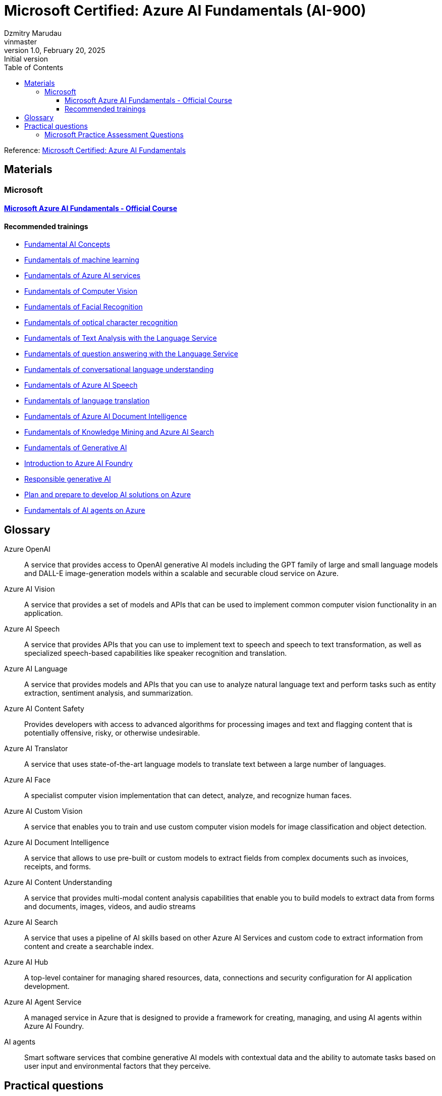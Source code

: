 = Microsoft Certified: Azure AI Fundamentals (AI-900)
Dzmitry Marudau <vinmaster>
1.0, February 20, 2025: Initial version
:toc:
:toclevels: 4
:icons: font
:url-quickref: https://docs.asciidoctor.org/asciidoc/latest/syntax-quick-reference/

Reference: https://learn.microsoft.com/en-us/credentials/certifications/azure-ai-fundamentals/?practice-assessment-type=certification[Microsoft Certified: Azure AI Fundamentals]

== Materials

=== Microsoft

==== https://learn.microsoft.com/en-us/training/courses/ai-900t00[Microsoft Azure AI Fundamentals - Official Course]

==== Recommended trainings

* https://learn.microsoft.com/en-us/training/modules/get-started-ai-fundamentals/[Fundamental AI Concepts]

* https://learn.microsoft.com/en-us/training/modules/fundamentals-machine-learning/[Fundamentals of machine learning]

* https://learn.microsoft.com/en-us/training/modules/fundamentals-azure-ai-services/[Fundamentals of Azure AI services]

* https://learn.microsoft.com/en-us/training/modules/analyze-images-computer-vision/[Fundamentals of Computer Vision]

* https://learn.microsoft.com/en-us/training/modules/detect-analyze-faces/[Fundamentals of Facial Recognition]

* https://learn.microsoft.com/en-us/training/modules/read-text-computer-vision/[Fundamentals of optical character recognition]

* https://learn.microsoft.com/en-us/training/modules/analyze-text-with-text-analytics-service/[Fundamentals of Text Analysis with the Language Service]

* https://learn.microsoft.com/en-us/training/modules/build-faq-chatbot-qna-maker-azure-bot-service/[Fundamentals of question answering with the Language Service]

* https://learn.microsoft.com/en-us/training/modules/create-language-model-with-language-understanding/[Fundamentals of conversational language understanding]

* https://learn.microsoft.com/en-us/training/modules/recognize-synthesize-speech/[Fundamentals of Azure AI Speech]

* https://learn.microsoft.com/en-us/training/modules/translate-text-with-translation-service/[Fundamentals of language translation]

* https://learn.microsoft.com/en-us/training/modules/analyze-receipts-form-recognizer/[Fundamentals of Azure AI Document Intelligence]

* https://learn.microsoft.com/en-us/training/modules/intro-to-azure-search/[Fundamentals of Knowledge Mining and Azure AI Search]

* https://learn.microsoft.com/en-us/training/modules/fundamentals-generative-ai/[Fundamentals of Generative AI]

* https://learn.microsoft.com/en-us/training/modules/introduction-to-azure-ai-studio/[Introduction to Azure AI Foundry]

* https://learn.microsoft.com/en-us/training/modules/responsible-ai-studio/[Responsible generative AI]

* https://learn.microsoft.com/en-us/training/modules/prepare-azure-ai-development/[Plan and prepare to develop AI solutions on Azure]

* https://learn.microsoft.com/en-us/training/modules/ai-agent-fundamentals/[Fundamentals of AI agents on Azure]

== Glossary

Azure OpenAI:: A service that provides access to OpenAI generative AI models including the GPT family of large and small language models and DALL-E image-generation models within a scalable and securable cloud service on Azure.
Azure AI Vision:: A service that provides a set of models and APIs that can be used to implement common computer vision functionality in an application.
Azure AI Speech:: A service that provides APIs that you can use to implement text to speech and speech to text transformation, as well as specialized speech-based capabilities like speaker recognition and translation.
Azure AI Language:: A service that provides models and APIs that you can use to analyze natural language text and perform tasks such as entity extraction, sentiment analysis, and summarization.
Azure AI Content Safety:: Provides developers with access to advanced algorithms for processing images and text and flagging content that is potentially offensive, risky, or otherwise undesirable.
Azure AI Translator:: A service that uses state-of-the-art language models to translate text between a large number of languages.
Azure AI Face:: A specialist computer vision implementation that can detect, analyze, and recognize human faces.
Azure AI Custom Vision:: A service that enables you to train and use custom computer vision models for image classification and object detection.
Azure AI Document Intelligence:: A service that allows to use pre-built or custom models to extract fields from complex documents such as invoices, receipts, and forms.
Azure AI Content Understanding:: A service that provides multi-modal content analysis capabilities that enable you to build models to extract data from forms and documents, images, videos, and audio streams
Azure AI Search:: A service that uses a pipeline of AI skills based on other Azure AI Services and custom code to extract information from content and create a searchable index.
Azure AI Hub:: A top-level container for managing shared resources, data, connections and security configuration for AI application development.
Azure AI Agent Service:: A managed service in Azure that is designed to provide a framework for creating, managing, and using AI agents within Azure AI Foundry.
AI agents:: Smart software services that combine generative AI models with contextual data and the ability to automate tasks based on user input and environmental factors that they perceive.

== Practical questions

=== Microsoft Practice Assessment Questions

.*Which type of machine learning algorithm groups observations is based on the similarities of features?* +
Select only one answer.

.. classification
.. clustering
.. regression
.. supervised

.Answer
[example%collapsible]
**clustering** +
`Clustering` algorithms group data points that have similar characteristics. `Regression` algorithms are used to predict numeric values. `Classification` algorithms are used to predict a predefined category to which an input value belongs. `Supervised` learning is a category of learning algorithms that includes regression and classification, but not clustering.

'''

.*Which type of machine learning algorithm finds the optimal way to split a dataset into groups without relying on training and validating label predictions?* +
Select only one answer.

.. classification
.. clustering
.. regression
.. supervised

.Answer
[example%collapsible]
**clustering** +
`Clustering` algorithms group data points that have similar characteristics. `Regression` algorithms are used to predict numeric values. `Classification` algorithms are used to predict a predefined category to which an input value belongs. `Supervised` learning is a category of learning algorithms that includes regression and classification, but not clustering.

'''

.*A retailer wants to group together online shoppers that have similar attributes to enable its marketing team to create targeted marketing campaigns for new product launches.* +
Which type of machine learning is this?
Select only one answer.

.. classification
.. clustering
.. multiclass classification
.. regression

.Answer
[example%collapsible]
**clustering** +
Clustering is a machine learning type that analyzes unlabeled data to find similarities present in the data.
It then groups (clusters) similar data together.
In this example, the company can group online customers based on attributes that include demographic data and shopping behaviors.
The company can then recommend new products to those groups of customers who are most likely to be interested in them. +
Classification and multiclass classification are used to predict categories of data.
Regression is a machine learning scenario that is used to predict numeric values.

'''
.*Predicting rainfall for a specific geographical location is an example of which type of machine learning?*
.. classification
.. clustering
.. featurization
.. regression

.Answer
[example%collapsible]
Predicting rainfall is an example of regression machine learning, as it will predict a numeric value for future rainfall by using historical time-series rainfall data based on factors, such as seasons.
Clustering is a machine learning type that analyzes unlabeled data to find similarities in the data.
Featurization is not a machine learning type, but a collection of techniques, such as feature engineering, data-scaling, and normalization.
Classification is used to predict categories of data.

'''

.*Which feature makes regression an example of supervised machine learning?* +
Select only one answer.

.. use of historical data with known label values to train a model
.. use of historical data with unknown label values to train a model
.. use of randomly generated data with known label values to train a model
.. use of randomly generated data with unknown label values to train a model

.Answer
[example%collapsible]
**use of historical data with known label values to train a model** +
Regression is an example of supervised machine learning due to the use of historical data with known label values to train a model.
Regression does not rely on randomly generated data for training.

.*In a regression machine learning algorithm, what are the characteristics of features and labels in a validation dataset?* +
Select only one answer.

.. known feature and label values
.. known feature values and unknown label values
.. unknown feature and label values
.. unknown feature values and known label values

.Answer
[example%collapsible]
In a regression machine learning algorithm, a validation set contains `known feature and label values`.

.*In a regression machine learning algorithm, how are features and labels handled in a validation dataset?* +
Select only one answer.

.. Features are compared to the feature values in a training dataset.
.. Features are used to generate predictions for the label, which is compared to the actual label values.
.. Labels are compared to the label values in a training dataset.
.. The label is used to generate predictions for features, which are compared to the actual feature values.

.Answer
[example%collapsible]
In a regression machine learning algorithm, features are used to generate predictions for the label, which is compared to the actual label value.
There is no direct comparison of features or labels between the validation and training datasets.

.*A company is using machine learning to predict various aspects of its e-scooter hire service dependent on weather. This includes predicting the number of hires, the average distance traveled, and the impact on e-scooter battery levels. For the machine learning model, which two attributes are the features? Each correct answer presents a complete solution.* +
Select all answers that apply.

.. distance traveled
.. e-scooter battery levels
.. e-scooter hires
.. weather temperature
.. weekday or weekend

.Answer
[example%collapsible]
Weather temperature and weekday or weekend are features that provide a weather temperature for a given day and a value based on whether the day is on a weekend or weekday.
These are input variables for the model to help predict the labels for e-scooter battery levels, number of hires, and distance traveled. +
E-scooter battery levels, number of hires, and distance traveled are numeric labels you are attempting to predict through the machine learning model.

.*What should you do after preparing a dataset and before training the machine learning model? +
Select only one answer.*

.. clean missing data
.. normalize the data
.. split data into training and validation datasets
.. summarize the data

.Answer
[example%collapsible]
`Splitting data into training and validation datasets` leaves you with two datasets, the first and largest of which is the training dataset you use to train the model.
The second, smaller dataset is the held back data and is called the validation dataset, as it is used to evaluate the trained model.
If normalizing or summarizing the data is required, it will be carried out as part of data transformation. +
Cleaning missing data is part of preparing the data and the data transformation processes.

.*You need to create an automated machine learning (automated ML) model. Which resource should you create first in Azure Machine Learning studio?* +
Select only one answer.

.. a dataset
.. a workspace
.. an Azure container instance
.. an Azure Kubernetes Service (AKS) cluster

.Answer
[example%collapsible]
A `dataset` is required to create an automated machine learning (automated ML) run.
A workspace must be created before you can access Machine Learning studio.
An Azure container instance and an AKS cluster can be created as a deployment target, after training of a model is complete.

.*You need to use Azure Machine Learning to train a regression model. What should you create in Machine Learning studio?* +
Select only one answer.

.. a job
.. a workspace
.. an Azure container instance
.. an Azure Kubernetes Service (AKS) cluster

.Answer
[example%collapsible]
A `job` must be created in Machine Learning studio to use Machine Learning to train a regression model. +
A workspace must be created before you can access Machine Learning studio. +
An Azure container instance and an AKS cluster can be created as a deployment target, after training of a model is complete.

.*You need to use the Azure Machine Learning designer to train a machine learning model. What should you do first in the Machine Learning designer?* +
Select only one answer.

.. Add a dataset.
.. Add training modules.
.. Create a pipeline.
.. Deploy a service.

.Answer
[example%collapsible]
**Create a pipeline.** +
Before you can start training a machine learning model, you must first `create a pipeline` in the Machine Learning designer.
This is followed by adding a dataset, adding training modules, and eventually deploying a service.

.*Which three supervised machine learning models can you train by using automated machine learning (automated ML) in the Azure Machine Learning studio? Each correct answer presents a complete solution.* +
Select all answers that apply.

.. Classification
.. Clustering
.. inference pipeline
.. regression
.. time-series forecasting

.Answer
[example%collapsible]
`Time-series forecasting, regression, and classification` are supervised machine learning models.
Automated ML learning can predict categories or classes by using a classification algorithm, as well as numeric values as part of the regression algorithm, and at a future point in time by using time-series data.
Inference pipeline is not a machine learning model.
Clustering is unsupervised machine learning and automated ML only works with supervised learning algorithms.

'''

.*Which three data transformation modules are in the Azure Machine Learning designer? Each correct answer presents a complete solution.* +
Select all answers that apply.

.. Clean Missing Data
.. Model Evaluate Model
.. Normalize Data
.. Select Columns in Dataset
.. Train Clustering

.Answer
[example%collapsible]
**Clean Missing Data, Normalize Data, Select Columns in Dataset**
Normalize Data is a data transformation module that is used to change the values of numeric columns in a dataset to a common scale, without distorting differences in the range of values.
The Clean Missing Data module is part of preparing the data and data transformation process.
Select Columns in Dataset is a data transformation component that is used to choose a subset of columns of interest from a dataset.
The train clustering model is not a part of data transformation.
The evaluate model is a component used to measure the accuracy of training models.

'''

.*Which part of speech synthesis in natural language processing (NLP) involves breaking text into individual words such that each word can be assigned phonetic sounds?* +
Select only one answer.

.. lemmatization
.. key phrase extraction
.. tokenization
.. transcribing
+
.Answer
[example%collapsible]
`Tokenization` is part of speech synthesis that involves breaking text into individual words such that each word can be assigned phonetic sounds. +
Transcribing is part of speech recognition, which involves converting speech into a text representation. +
Key phrase extraction is part of language processing, not speech synthesis. +
Lemmatization, also known as stemming, is part of language processing, not speech synthesis.

'''

.*Which natural language processing (NLP) technique normalizes words before counting them?* +
Select only one answer.

.. frequency analysis
.. N-grams
.. stemming
.. vectorization
+
.Answer
[example%collapsible]
`Stemming` normalizes words before counting them. +
Frequency analysis counts how often a word appears in a text. +
N-grams extend frequency analysis to include multi-term phrases. +
Vectorization captures semantic relationships between words by assigning them to locations in n-dimensional space.

'''

.*Which Azure AI Service for Language feature can be used to analyze online user reviews to identify whether users view a product positively or negatively?* +
Select only one answer.

.. key phrase extraction
.. language detection
.. named entity recognition
.. sentiment analysis

.Answer
[example%collapsible]
`Sentiment analysis` provides sentiment labels, such as negative, neutral, and positive, based on a confidence score from text analysis.
This makes it suitable for understanding user sentiment for product reviews. +
The named entity recognition, key phrase extraction, and language detection features cannot perform sentiment analysis for product reviews.

'''

.*Which Azure AI Service for Language feature allows you to analyze written articles to extract information and concepts, such as people and locations, for classification purposes?* +
Select only one answer.

.. Azure AI Content Moderator
.. key phrase extraction
.. named entity recognition
.. Personally Identifiable Information (PII) detection

.Answer
[example%collapsible]
`Named entity recognition` can identify and categorize entities in unstructured text, such as people, places, organizations, and quantities, and is suitable to support the development of an article recommendation system. +
Key phrase extraction, Content Moderator, and the PII feature are not suited to entity recognition tasks to build a recommender system.

'''

.*Which two features of Azure AI Services allow you to identify issues from support question data, as well as identify any people and products that are mentioned? Each correct answer presents part of the solution.* +
Select all answers that apply.

.. Azure AI Bot Service
.. Conversational Language Understanding
.. key phrase extraction
.. named entity recognition
.. Azure AI Speech service

.Answer
[example%collapsible]
`Key phrase extraction` is used to extract key phrases to identify the main concepts in a text.
It enables a company to identify the main talking points from the support question data and allows them to identify common issues. +
`Named entity recognition` can identify and categorize entities in unstructured text, such as people, places, organizations, and quantities.
The Azure AI Speech service, Conversational Language Understanding, and Azure AI Bot Service are not designed for identifying key phrases or entities.

'''

.*Which Azure AI Service for Language feature allows you to analyze written articles to extract information and concepts, such as people and locations, for classification purposes?* +
Select only one answer.

.. Azure AI Content Moderator
.. key phrase extraction
.. named entity recognition
.. Personally Identifiable Information (PII) detection

.Answer
[example%collapsible]
`Named entity recognition` can identify and categorize entities in unstructured text, such as people, places, organizations, and quantities, and is suitable to support the development of an article recommendation system.
Key phrase extraction, Content Moderator, and the PII feature are not suited to entity recognition tasks to build a recommender system.

'''

.*Which feature of the Azure AI Language service includes functionality that returns links to external websites to disambiguate terms identified in a text?* +
Select only one answer.

.. entity recognition
.. key phrase extraction
.. language detection
.. sentiment analysis

.Answer
[example%collapsible]
`Entity recognition` includes the entity linking functionality that returns links to external websites to disambiguate terms (entities) identified in a text. +
Key phrase extraction evaluates the text of a document and identifies its main talking points. +
Azure AI Language detection identifies the language in which text is written. +
Sentiment analysis evaluates text and returns sentiment scores and labels for each sentence.

'''

.*When using the Azure AI Service for Language, what should you use to provide further information online about entities extracted from a text?* +
Select only one answer.

.. entity linking
.. key phrase extraction
.. named entity recognition
.. text translation

.Answer
[example%collapsible]
`Entity Linking` identifies and disambiguates the identity of entities found in a text. +
Key phrase extraction is not used to extract entities and is used instead to extract key phrases to identify the main concepts in a text. +
Named entity recognition cannot provide a link for each entity to view further information. +
Text translation is part of the Azure AI Translator service.

'''

.*Which two specialized domain models are supported by Azure AI Vision when categorizing an image? Each correct answer presents a complete solution.* +
Select all answers that apply.

.. celebrities
.. image types
.. landmarks
.. people_
.. people_group

.Answer
[example%collapsible]
When categorizing an image, the Azure AI Vision service supports two specialized domain models: `celebrities` and `landmarks`.
Image types is an additional capability of the computer vision service, allowing it to detect the type of image, such as a clip art image or a line drawing.
Both people_ and people_group are supported categories when performing image classification.

'''

.*Which computer vision service provides bounding coordinates as part of its output?* +
Select only one answer.

.. image analysis
.. image classification
.. object detection
.. semantic segmentation

.Answer
[example%collapsible]
`Object detection` provides the ability to generate bounding boxes that identify the locations of different types of objects in an image, including the bounding box coordinates, designating the location of the object in the image.
Semantic segmentation provides the ability to classify individual pixels in an image.
Image classification classifies images based on their contents.
Image analysis extracts information from the image to label it with tags or captions.

'''

.*Which three parts of the machine learning process does the Azure AI Vision eliminate the need for? Each correct answer presents part of the solution.* +
Select all answers that apply.

.. Azure resource provisioning
.. choosing a model
.. evaluating a model
.. inferencing
.. training a model

.Answer
[example%collapsible]
The computer vision service eliminates the need for `choosing, training, and evaluating` a model by providing pre-trained models.
To use computer vision, you must create an Azure resource.
The use of computer vision involves inferencing.

'''

.*Which two Azure AI Document Intelligence models include identifying common data fields as part of its data extraction capabilities? Each correct answer presents a complete solution.* +
Select all answers that apply.

.. business card model
.. general document model
.. invoice model
.. layout model
.. read model

.Answer
[example%collapsible]
The `business card model` analyzes and extracts key information from business card images and includes common data field extractions, such as name and email. +
The `invoice model` extracts key information from sales invoices and includes common data fields used in invoices for extraction.
The read model, layout model, and general document model do not identify and extract common data fields.

'''

.*When using the Face Detect API of the Azure AI Face service, which feature helps identify whether a human face has glasses or headwear?* +
Select only one answer.

.. face attributes
.. face ID
.. face landmarks
.. face rectangle

.Answer
[example%collapsible]
`Face attributes` are a set of features that can be detected by the Face Detect API.
Attributes such as accessories (glasses, mask, headwear etc.) can be detected. +
Face rectangle, face ID, and face landmarks do not allow you to determine whether a person is wearing glasses or headwear.

'''

.*When using the Azure AI Face service, what should you use to perform one-to-many or one-to-one face matching? Each correct answer presents a complete solution.* +
Select all answers that apply.

.. Custom Vision
.. face attributes
.. face identification
.. face verification
.. find similar faces

.Answer
[example%collapsible]
`Face identification` in the Azure AI Face service can address one-to-many matching of one face in an image to a set of faces in a secure repository. +
`Face verification` has the capability for one-to-one matching of a face in an image to a single face from a secure repository or a photo to verify whether they are the same individual. +
Face attributes, the find similar faces operation, and Azure AI Custom Vision do not verify the identity of a face.

'''

.*Which service can you use to train an image classification model?* +
Select only one answer.

.. Azure AI Vision
.. Azure AI Custom Vision
.. Azure AI Face
.. Azure AI Language

.Answer
[example%collapsible]
`Azure AI Custom Vision` is an image recognition service that allows you to build and deploy your own image models.
The Azure AI vision service, Azure AI Face service, and Azure AI Language service do not provide the capability to train your own image model.

'''

.*Select the answer that correctly completes the sentence. [Answer choice] can return responses, such as natural language, images, or code, based on natural language input.* +
Select only one answer.

.. Computer vision
.. Deep learning
.. Generative AI
.. Machine learning
.. Reinforcement learning

.Answer
[example%collapsible]
`Generative AI models` offer the capability of generating images based on a prompt by using DALL-E models, such as generating images from natural language.
The other AI capabilities are used in different contexts to achieve other goals.

'''

.*Select the answer that correctly completes the sentence. [Answer choice] can used to identify constraints and styles for the responses of a generative AI model.* +
Select only one answer.

.. Data grounding
.. Embeddings
.. System messages
.. Tokenization

.Answer
[example%collapsible]
`System messages` should be used to set the context for the model by describing expectations.
Based on system messages, the model knows how to respond to prompts.
The other techniques are also used in generative AI models, but for other use cases.

'''

.*Which two capabilities are examples of a GPT model? Each correct answer presents a complete solution.* +
Select all answers that apply.

.. Create natural language.
.. Detect specific dialects of a language.
.. Generate closed captions in real-time from a video.
.. Synthesize speech.
.. Understand natural language.

.Answer
[example%collapsible]
Azure OpenAI natural language models can take in natural language and generate responses.
GPT models are excellent at both `understanding and creating natural language`.

'''

.*Select the answer that correctly completes the sentence. [Answer choice] can search, classify, and compare sources of text for similarity.* +
Select only one answer.

.. Data grounding
.. Embeddings
.. Machine learning
.. System messages

.Answer
[example%collapsible]
`Embeddings` is an Azure OpenAI model that converts text into numerical vectors for analysis.
Embeddings can be used to search, classify, and compare sources of text for similarity.

'''

.*Which type of artificial intelligence (AI) workload has the primary purpose of making large amounts of data searchable?* +
Select only one answer.

.. image analysis
.. knowledge mining
.. object detection
.. semantic segmentation

.Answer
[example%collapsible]
`Knowledge mining` is an artificial intelligence (AI) workload that has the purpose of making large amounts of data searchable.
While other workloads leverage indexing for faster access to large amounts of data, this is not their primary purpose.

'''

.*Which type of artificial intelligence (AI) workload provides the ability to classify individual pixels in an image depending on the object that they represent?* +
Select only one answer.

.. image analysis
.. image classification
.. object detection
.. semantic segmentation

.Answer
[example%collapsible]
`Semantic segmentation` provides the ability to classify individual pixels in an image depending on the object that they represent.
The other answer choices also process images, but their outcomes are different.

'''

.*Which two artificial intelligence (AI) workload features are part of the Azure AI Vision service? Each correct answer presents a complete solution.* +
Select all answers that apply.

.. entity recognition
.. key phrase extraction
.. optical character recognition (OCR)
.. sentiment analysis
.. spatial analysis

.Answer
[example%collapsible]
`OCR and Spatial Analysis` are part of the Azure AI Vision service. +
Sentiment analysis, entity recognition, and key phrase extraction are not part of the computer vision service.

'''

.*Which natural language processing (NLP) workload is used to generate closed caption text for live presentations?* +
Select only one answer.

.. Azure AI Speech
.. conversational language understanding (CLU)
.. question answering models
.. text analysis

.Answer
[example%collapsible]
`Azure AI Speech` provides speech-to-text and text-to-speech capabilities through speech recognition and synthesis.
You can use prebuilt and custom Speech service models for a variety of tasks, from transcribing audio to text with high accuracy, to identifying speakers in conversations, creating custom voices, and more.

'''

.*Which principle of responsible artificial intelligence (AI) defines the framework of governance and organization principles that meet ethical and legal standards of AI solutions?* +
Select only one answer.

.. accountability
.. fairness
.. inclusiveness
.. transparency

.Answer
[example%collapsible]
`Accountability` defines the framework of governance and organizational principles, which are meant to ensure that AI solutions meet ethical and legal standards that are clearly defined. +
The other answer choices do not define the framework of governance and organization principles, but provide guidance regarding the ethical and legal aspects of the corresponding standards.

'''

.*Which principle of responsible artificial intelligence (AI) plays the primary role when implementing an AI solution that meets qualifications for business loan approvals?* +
Select only one answer.

.. accountability
.. fairness
.. inclusiveness
.. safety

.Answer
[example%collapsible]
`Fairness` is meant to ensure that AI models do not unintentionally incorporate a bias based on criteria such as gender or ethnicity. +
Transparency does not apply in this case since banks commonly use their proprietary models when processing loan approvals. +
Inclusiveness is also out of scope since not everyone is qualified for a loan. +
Safety is not a primary consideration since there is no direct threat to human life or health in this case.

'''

.*Which two principles of responsible artificial intelligence (AI) are most important when designing an AI system to manage healthcare data? Each correct answer presents part of the solution.* +
Select all answers that apply.

.. accountability
.. fairness
.. inclusiveness
.. privacy and security

.Answer
[example%collapsible]
The accountability principle states that AI systems are designed to meet any ethical and legal standards that are applicable.
The system must be designed to ensure that privacy of the healthcare data is of the highest importance, including anonymizing data where applicable.
The fairness principle is applied to AI systems to ensure that users of the systems are treated fairly.
The inclusiveness principle states that AI systems must empower people in a positive and engaging way.

'''
.*You want to create a model to predict sales of ice cream based on historic data that includes daily ice cream sales totals and weather measurements. Which Azure service should you use?*
.. Azure Machine Learning
.. Azure AI Bot Service
.. Azure AI Language

.Answer
[example%collapsible]
Azure Machine Learning

'''
.*You work for a wildlife sanctuary and are considering using AI to identify bird species from images. Which AI service should you use to prototype your idea?*
.. Azure AI Vision
.. Azure AI Search
.. Azure OpenAI

.Answer
[example%collapsible]
Azure AI Vision

'''
.*A predictive app provides audio output for visually impaired users. Which principle of Responsible AI is reflected here?*
.. Transparency
.. Inclusiveness
.. Fairness

.Answer
[example%collapsible]
Inclusiveness

'''
.*You want to create a model to predict the cost of heating an office building based on its size in square feet and the number of employees working there. What kind of machine learning problem is this?*
.. Regression
.. Classification
.. Clustering

.Answer
[example%collapsible]
Regression

'''
.*You need to evaluate a classification model. Which metric can you use?*
.. Mean squared error (MSE)
.. Precision
.. Silhouette

.Answer
[example%collapsible]
Precision

'''
.*In deep learning, what is the purpose of a loss function?*
.. To remove data for which no known label values are provided
.. To evaluate the aggregate difference between predicted and actual label values
.. To calculate the cost of training a neural network rather than a statistical model.

.Answer
[example%collapsible]
To evaluate the aggregate difference between predicted and actual label values

'''
.*What does automated machine learning in Azure Machine Learning enable you to do?*
.. Automatically deploy new versions of a model as they're trained
.. Automatically provision Azure Machine Learning workspaces for new data scientists in an organisation
.. Automatically run multiple training jobs using different algorithms and parameters to find the best model

.Answer
[example%collapsible]
Automatically run multiple training jobs using different algorithms and parameters to find the best model

'''
.*What is an Azure AI services resource?*
.. A bundle of several AI services in one resource
.. An AI service to recognize faces
.. A single-service resource for Azure AI Search

.Answer
[example%collapsible]
A bundle of several AI services in one resource

'''
.Computer vision is based on the manipulation and analysis of what kinds of values in an image?
.. Timestamps in photograph metadata
.. Pixels
.. Image file names

.Answer
[example%collapsible]
Pixels

'''
.*You want to use the Azure AI Vision service to identify the location of individual items in an image. Which of the following features should you retrieve?*
.. Objects
.. Visual Tags
.. Dense Captions .Answer
[example%collapsible]
Objects

'''
.*How does the Face service indicate the location of faces in images?*
.. A pair of coordinates for each face, indicating the center of the face
.. Two pairs of coordinates for each face, indicating the location of the eyes
.. A set of coordinates for each face, defining a rectangular bounding box around the face

.Answer
[example%collapsible]
A set of coordinates for each face, defining a rectangular bounding box around the face

'''
.*What is one aspect that might impair facial detection?*
.. Glasses
.. Extreme angles
.. Fast shutter speed

.Answer
[example%collapsible]
Extreme angles

'''
.What two actions are required to try out the capabilities of the Face service?
.. Create an Azure Cognitive Search resource, and open Vision Studio
.. Create a Face resource, and open Vision Studio
.. Create a Face resource, and open Azure OpenAI Studio

.Answer
[example%collapsible]
Create a Face resource, and open Vision Studio

'''
.You plan to use Azure AI Vision's Read API. What results can the Read API provide?
.. Results arranged in pages, lines, and words
.. Only the bounding box coordinates
.. Results arranged by pages that have photographs first, then pages that exclusively have text

.Answer
[example%collapsible]
Results arranged in pages, lines, and words

.You want to use Azure AI Language to determine the key talking points in a text document. Which feature of the service should you use?
.. Sentiment analysis
.. Key phrase extraction
.. Entity detection

.Answer
[example%collapsible]
Key phrase extraction

'''
.*You use Azure AI Language to perform sentiment analysis on a sentence. The confidence scores .04 positive, .36 neutral, and .60 negative are returned. What do these confidence scores indicate about the sentence sentiment?*
.. The document is positive.
.. The document is neutral.
.. The document is negative.

.Answer
[example%collapsible]
The document is negative.

'''
.*When might you see NaN returned for a score in language detection?*
.. When the score calculated by the service is outside the range of 0 to 1
.. When the predominant language in the text is mixed with other languages
.. When the language is ambiguous

.Answer
[example%collapsible]
When the language is ambiguous

'''
.*Your organization has an existing frequently asked questions (FAQ) document. You need to create a knowledge base that includes the questions and answers from the FAQ with the least possible effort. What should you do?*
.. Create an empty knowledge base, and then manually copy and paste the FAQ entries into it.
.. Import the existing FAQ document into a new knowledge base.
.. Import a pre-defined chit-chat data source.

.Answer
[example%collapsible]
Import the existing FAQ document into a new knowledge base.

'''
.*You want to create a knowledge base for your organization’s bot service. Which Azure AI service is best suited to creating a knowledge base?*
.. Conversational Language Understanding
.. Question Answering
.. Optical Character Recognition

.Answer
[example%collapsible]
Question Answering

'''
.*You need to provision an Azure resource that will be used to author a new conversational language understanding application. What kind of resource should you create?*
.. Azure AI Speech
.. Azure AI Language
.. Azure AI services

.Answer
[example%collapsible]
Azure AI Language

'''
.*You are authoring a conversational language understanding application to support an international clock. You want users to be able to ask for the current time in a specified city, for example "What is the time in London?". What should you do?*
.. Define a "city" entity and a "GetTime" intent with utterances that indicate the city entity.
.. Create an intent for each city, each with an utterance that asks for the time in that city.
.. Add the utterance "What time is it in city" to the "None" intent.

.Answer
[example%collapsible]
Define a "city" entity and a "GetTime" intent with utterances that indicate the city entity.

'''
.*You have published your conversational language understanding application. What information does a client application developer need to get predictions from it?*
.. The endpoint and key for the application's prediction resource
.. The endpoint and key for the application's authoring resource
.. The Azure credentials of the user who published the language understanding application

.Answer
[example%collapsible]
The endpoint and key for the application's prediction resource

'''
.*You want to use Azure AI Speech service to build an application that reads incoming email message subjects aloud. Which API should you use?*
.. Speech to text
.. Text to speech
.. Translator

.Answer
[example%collapsible]
Text to speech

'''
.*You plan to use Azure AI Document Intelligence's prebuilt receipt model. Which kind of Azure resource should you create?*
.. Azure AI Vision resource
.. Azure AI Document Intelligence or Azure AI services resource.
.. Azure AI Language resource.

.Answer
[example%collapsible]
Azure AI Document Intelligence or Azure AI services resource.

'''
.*You are using the Azure AI Document Intelligence service to analyze receipts. Which field types does the service recognize?*
.. Merchant retail type.
.. Merchant name and address.
.. Merchant name and date of incorporation.

.Answer
[example%collapsible]
Merchant name and address

.*What is required to use the receipt analyzer service in Azure AI Document Intelligence?*
.. Train the model on sample receipts from your organisation.
.. Create an Azure AI Document Intelligence resource.
.. Nothing - receipt analyzer is available once you create an Azure subscription.

.Answer
[example%collapsible]
Create an Azure AI Document Intelligence resource.

'''
.*Which data format is accepted by Azure AI Search when you're pushing data to the index?*
.. CSV
.. SQL
.. JSON

.Answer
[example%collapsible]
JSON

'''
.*Which explanation best describes an indexer and an index?*
.. An indexer converts documents into JSON and forwards them to a search engine for indexing.
.. An indexer can be used instead of an index if the files are already in the proper format.
.. An indexer is only used for AI enrichment and skillset execution.

.Answer
[example%collapsible]
An indexer converts documents into JSON and forwards them to a search engine for indexing.

'''
.*If you set up a search index without including a skillset, which would you still be able to query?*
.. Sentiment
.. Text content
.. Image captions

.Answer
[example%collapsible]
Text content

'''
.*What is an example of a potential task a generative AI application can help solve?*
.. Monitoring the temperature in a manufacturing facility.
.. Creating a draft for an email.
.. Collecting real time data and storing it in a database.

.Answer
[example%collapsible]
Creating a draft for an email.

'''
.*What is the purpose of vector-based embeddings?*
.. To represent semantic meaning of text tokens.
.. To create tokens that include multiple representations of a word in different languages.
.. To correct misspellings in the training data.

.Answer
[example%collapsible]
To represent semantic meaning of text tokens.

'''
.*What is the potential impact of copilots?*
.. Copilots only impact applications used in professional settings.
.. Copilots can help with first drafts, information synthesis, strategic planning, and much more.
.. Copilots can only be used for certain natural language tasks like summarizing text.

.Answer
[example%collapsible]
Copilots can help with first drafts, information synthesis, strategic planning, and much more.

'''
.Which assumption of the multiple linear regression model should be satisfied to avoid misleading predictions?
.. Features are dependent on each other.
.. Features are independent of each other.
.. Labels are dependent on each other.
.. Labels are independent of each other.

.Answer
[example%collapsible]
Features are independent of each other.

'''
.*How are ChatGPT, OpenAI, and Azure OpenAI related?*
.. Azure OpenAI is Microsoft's version of ChatGPT, a chatbot that uses generative AI models.
.. ChatGPT and OpenAI are chatbots that generate natural language, code, and images.
Azure OpenAI provides access to these two chatbots.
.. OpenAI is a research company that developed ChatGPT, a chatbot that uses generative AI models.
Azure OpenAI provides access to many of OpenAI's AI models

.Answer
[example%collapsible]
OpenAI is a research company that developed ChatGPT, a chatbot that uses generative AI models.
Azure OpenAI provides access to many of OpenAI's AI models

'''
.What is one action Microsoft takes to support ethical AI practices in Azure OpenAI?
.. Provides Transparency Notes that share how technology is built and asks users to consider its implications.
.. Logs users out of Azure OpenAI Studio after a period of inactivity to ensure it's only used by one user.
.. Allows users to build any application, regardless of harmful effects, to ensure fairness.

.Answer
[example%collapsible]
Provides Transparency Notes that share how technology is built and asks users to consider its implications.

'''
.Why should you consider creating an AI Impact Assessment when designing a generative AI solution?
.. To make a legal case that indemnifies you from responsibility for harms caused by the solution
.. To document the purpose, expected use, and potential harms for the solution
.. To evaluate the cost of cloud services required to implement your solution

.Answer
[example%collapsible]
To document the purpose, expected use, and potential harms for the solution

'''
.What capability of Azure OpenAI Service helps mitigate harmful content generation at the Safety System level?
.. DALL-E model support
.. Fine-tuning
.. Content filters

.Answer
[example%collapsible]
Content filters

'''
.Why should you consider a phased delivery plan for your generative AI solution?
.. To enable you to gather feedback and identify issues before releasing the solution more broadly
.. To eliminate the need to identify, measure, and mitigate potential harms
.. To enable you to charge more for the solution

.Answer
[example%collapsible]
To enable you to gather feedback and identify issues before releasing the solution more broadly

'''

.*You have a set of images. Each image shows one type of bone fracture. What allows you to identify bone fractures in different X-ray images?* +
Select only one answer.

.. conversational artificial intelligence (AI)
.. facial detection
.. image classification
.. object detection

.Answer
[example%collapsible]
`Image classification` is part of computer vision and can be used to evaluate images from an X-ray machine to quickly classify specific bone fracture types.
This helps improve diagnosis and treatment plans.
An image classification model is trained to facilitate the categorizing of the bone fractures. +
Object detection is used to return identified objects in an image, such as a cat, person, or chair. +
Conversational AI is used to create intelligent bots that can interact with people by using natural language. +
Facial detection is used to detect the location of human faces in an image.

'''

.You have a set of images. Each image shows multiple vehicles. What allows you to identity different vehicle types in the same traffic monitoring image? +
Select only one answer.

.. image classification
.. linear regression
.. object detection
.. optical character recognition (OCR)

.Answer
[example%collapsible]
`Object detection` can be used to evaluate traffic monitoring images to quickly classify specific vehicle types, such as car, bus, or cyclist. +
Linear regression is a machine learning training algorithm for training regression models. +
Image classification is part of computer vision that is concerned with the primary contents of an image. +
OCR is used to extract text and handwriting from images.

'''

.Which feature of the Azure AI Speech service can identify distinct user voices? +
Select only one answer.

.. language identification
.. speech recognition
.. speech synthesis
.. speech translation

.Answer
[example%collapsible]
`Speech recognition` uses audio data to analyze speech and determine recognizable patterns that can be mapped to distinct user voices. +
Azure AI Speech synthesis is concerned with vocalizing data, usually by converting text to speech. +
Azure AI Speech translation is concerned with multilanguage translation of speech. +
Language identification is used to identify languages spoken in audio when compared against a list of supported languages.

'''
.*Which Azure resource provides language and vision services from a single endpoint?*
.. Azure AI Language
.. Azure AI Vision
.. Azure AI Services

.Answer
[example%collapsible]
`Azure AI Services` provides multiple services from a single endpoint.

'''
.*How should you provide access to resources for developers who will work on multiple AI projects?*
.. Create resource connections in an Azure AI Foundry hub.
.. Create resource connections in each Azure AI Foundry project.
.. Assign each developer direct access to all of the resources.

.Answer
[example%collapsible]
**Create resource connections in an Azure AI Foundry hub**. +
Creating resource connections in a hub means they can be used from all projects created in that hub.

'''
.*Which SDK enables you to connect to shared resources in a hub?*
.. Azure AI Services SDK
.. Semantic Kernel SDK
.. Azure AI Foundry SDK

.Answer
[example%collapsible]
`The Azure AI Foundry` SDK provides the AI Projects client library, which you can use to access connections in a project or hub.

'''

.*Which three values are returned by the language detection feature of the Azure AI Language service in Azure?* +
Select all answers that apply.

.. Bounding box coordinates
.. ISO 6391 Code
.. Language Name
.. Score
.. Wikipedia URL

.Answer
[example%collapsible]
`Language Name, ISO 6391 Code,
and Score` are three values returned by the Language service of natural language processing (NLP) in Azure. +
Bounding box coordinates are returned by the Azure AI Vision services in Azure. +
Wikipedia URL is one of the potential values returned by entity linking of entity recognition.

'''

.*For which two scenarios is the Universal Language Model used by the speech-to-text API optimized? Each correct answer presents a complete solution.* +
Select all answers that apply.

.. acoustic
.. conversational
.. dictation
.. language
.. pronunciation

.Answer
[example%collapsible]
The Universal Language Model used by the speech-to-text API is optimized for **conversational and dictation** scenarios.
The acoustic, language, and pronunciation scenarios require developing your own model.

'''

.Which additional piece of information is included with each phrase returned by an image description task of the Azure AI Vision? +
Select only one answer.

.. bounding box coordinates
.. confidence score
.. endpoint
.. key

.Answer
[example%collapsible]
Each phrase returned by an image description task of the Azure AI Vision includes the `confidence score`. +
An endpoint and a key must be provided to access the Azure AI Vision service. +
Bounding box coordinates are returned by services such as object detection, but not image description.

'''

.*Which two artificial intelligence (AI) workload scenarios are examples of natural language processing (NLP)? Each correct answer presents a complete solution.* +
Select all answers that apply.

.. extracting handwritten text from online images
.. generating tags and descriptions for images
.. monitoring network traffic for sudden spikes
.. performing sentiment analysis on social media data
.. translating text between different languages from product reviews

.Answer
[example%collapsible]
`Translating text between different languages from product reviews` is an NLP workload that uses the Azure AI Translator service and is part of Azure AI Services.
It can provide text translation of supported languages in real time. +
`Performing sentiment analysis on social media data` is an NLP that uses the sentiment analysis feature of the Azure AI Service for Language.
It can provide sentiment labels, such as negative, neutral, and positive for text-based sentences and documents.

'''
.*Which type of machine learning algorithm assigns items to a set of predefined categories?* +
.. classification
.. clustering
.. regression
.. unsupervised

.Answer
[example%collapsible]
`Classification` algorithms are used to predict a predefined category to which an input value belongs. +
Regression algorithms are used to predict numeric values. +
Clustering algorithms group data points that have similar characteristics. +
Unsupervised learning is a category of learning algorithms that includes clustering, but not regression or classification.
